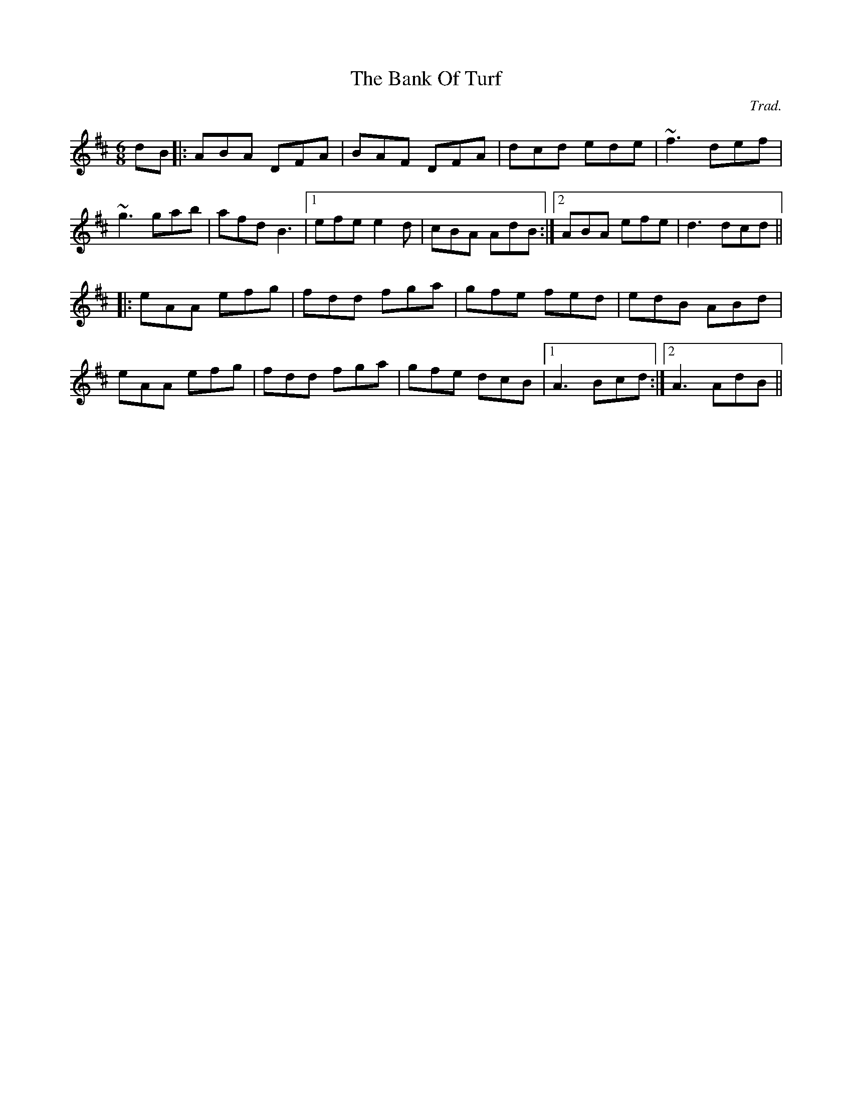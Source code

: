 X: 0
T: The Bank Of Turf
C: Trad.
R: jig
M: 6/8
L: 1/8
K: Dmaj
dB|:ABA DFA|BAF DFA|dcd ede|~f3 def|
~g3 gab|afd B3|1 efe e2d|cBA AdB:|2 ABA efe|d3 dcd||
|:eAA efg|fdd fga|gfe fed|edB ABd|
eAA efg|fdd fga|gfe dcB|1 A3 Bcd:|2 A3 AdB|| 